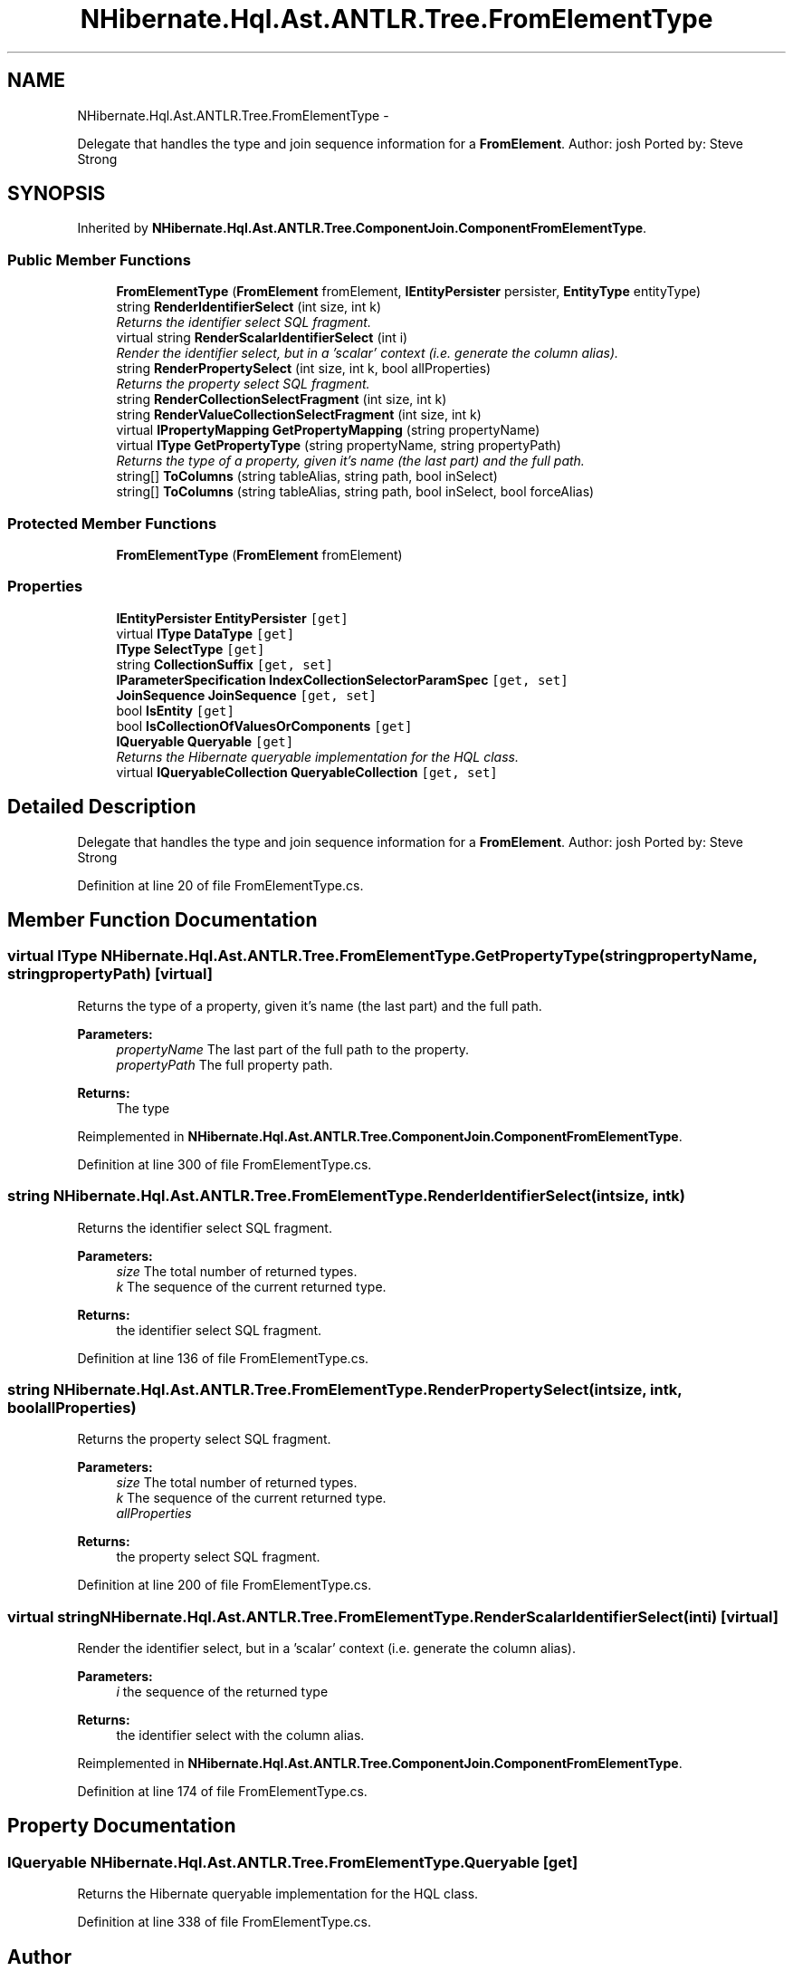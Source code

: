 .TH "NHibernate.Hql.Ast.ANTLR.Tree.FromElementType" 3 "Fri Jul 5 2013" "Version 1.0" "HSA.InfoSys" \" -*- nroff -*-
.ad l
.nh
.SH NAME
NHibernate.Hql.Ast.ANTLR.Tree.FromElementType \- 
.PP
Delegate that handles the type and join sequence information for a \fBFromElement\fP\&. Author: josh Ported by: Steve Strong  

.SH SYNOPSIS
.br
.PP
.PP
Inherited by \fBNHibernate\&.Hql\&.Ast\&.ANTLR\&.Tree\&.ComponentJoin\&.ComponentFromElementType\fP\&.
.SS "Public Member Functions"

.in +1c
.ti -1c
.RI "\fBFromElementType\fP (\fBFromElement\fP fromElement, \fBIEntityPersister\fP persister, \fBEntityType\fP entityType)"
.br
.ti -1c
.RI "string \fBRenderIdentifierSelect\fP (int size, int k)"
.br
.RI "\fIReturns the identifier select SQL fragment\&. \fP"
.ti -1c
.RI "virtual string \fBRenderScalarIdentifierSelect\fP (int i)"
.br
.RI "\fIRender the identifier select, but in a 'scalar' context (i\&.e\&. generate the column alias)\&. \fP"
.ti -1c
.RI "string \fBRenderPropertySelect\fP (int size, int k, bool allProperties)"
.br
.RI "\fIReturns the property select SQL fragment\&. \fP"
.ti -1c
.RI "string \fBRenderCollectionSelectFragment\fP (int size, int k)"
.br
.ti -1c
.RI "string \fBRenderValueCollectionSelectFragment\fP (int size, int k)"
.br
.ti -1c
.RI "virtual \fBIPropertyMapping\fP \fBGetPropertyMapping\fP (string propertyName)"
.br
.ti -1c
.RI "virtual \fBIType\fP \fBGetPropertyType\fP (string propertyName, string propertyPath)"
.br
.RI "\fIReturns the type of a property, given it's name (the last part) and the full path\&. \fP"
.ti -1c
.RI "string[] \fBToColumns\fP (string tableAlias, string path, bool inSelect)"
.br
.ti -1c
.RI "string[] \fBToColumns\fP (string tableAlias, string path, bool inSelect, bool forceAlias)"
.br
.in -1c
.SS "Protected Member Functions"

.in +1c
.ti -1c
.RI "\fBFromElementType\fP (\fBFromElement\fP fromElement)"
.br
.in -1c
.SS "Properties"

.in +1c
.ti -1c
.RI "\fBIEntityPersister\fP \fBEntityPersister\fP\fC [get]\fP"
.br
.ti -1c
.RI "virtual \fBIType\fP \fBDataType\fP\fC [get]\fP"
.br
.ti -1c
.RI "\fBIType\fP \fBSelectType\fP\fC [get]\fP"
.br
.ti -1c
.RI "string \fBCollectionSuffix\fP\fC [get, set]\fP"
.br
.ti -1c
.RI "\fBIParameterSpecification\fP \fBIndexCollectionSelectorParamSpec\fP\fC [get, set]\fP"
.br
.ti -1c
.RI "\fBJoinSequence\fP \fBJoinSequence\fP\fC [get, set]\fP"
.br
.ti -1c
.RI "bool \fBIsEntity\fP\fC [get]\fP"
.br
.ti -1c
.RI "bool \fBIsCollectionOfValuesOrComponents\fP\fC [get]\fP"
.br
.ti -1c
.RI "\fBIQueryable\fP \fBQueryable\fP\fC [get]\fP"
.br
.RI "\fIReturns the Hibernate queryable implementation for the HQL class\&. \fP"
.ti -1c
.RI "virtual \fBIQueryableCollection\fP \fBQueryableCollection\fP\fC [get, set]\fP"
.br
.in -1c
.SH "Detailed Description"
.PP 
Delegate that handles the type and join sequence information for a \fBFromElement\fP\&. Author: josh Ported by: Steve Strong 


.PP
Definition at line 20 of file FromElementType\&.cs\&.
.SH "Member Function Documentation"
.PP 
.SS "virtual \fBIType\fP NHibernate\&.Hql\&.Ast\&.ANTLR\&.Tree\&.FromElementType\&.GetPropertyType (stringpropertyName, stringpropertyPath)\fC [virtual]\fP"

.PP
Returns the type of a property, given it's name (the last part) and the full path\&. 
.PP
\fBParameters:\fP
.RS 4
\fIpropertyName\fP The last part of the full path to the property\&.
.br
\fIpropertyPath\fP The full property path\&.
.RE
.PP
\fBReturns:\fP
.RS 4
The type
.RE
.PP

.PP
Reimplemented in \fBNHibernate\&.Hql\&.Ast\&.ANTLR\&.Tree\&.ComponentJoin\&.ComponentFromElementType\fP\&.
.PP
Definition at line 300 of file FromElementType\&.cs\&.
.SS "string NHibernate\&.Hql\&.Ast\&.ANTLR\&.Tree\&.FromElementType\&.RenderIdentifierSelect (intsize, intk)"

.PP
Returns the identifier select SQL fragment\&. 
.PP
\fBParameters:\fP
.RS 4
\fIsize\fP The total number of returned types\&.
.br
\fIk\fP The sequence of the current returned type\&.
.RE
.PP
\fBReturns:\fP
.RS 4
the identifier select SQL fragment\&.
.RE
.PP

.PP
Definition at line 136 of file FromElementType\&.cs\&.
.SS "string NHibernate\&.Hql\&.Ast\&.ANTLR\&.Tree\&.FromElementType\&.RenderPropertySelect (intsize, intk, boolallProperties)"

.PP
Returns the property select SQL fragment\&. 
.PP
\fBParameters:\fP
.RS 4
\fIsize\fP The total number of returned types\&.
.br
\fIk\fP The sequence of the current returned type\&.
.br
\fIallProperties\fP 
.RE
.PP
\fBReturns:\fP
.RS 4
the property select SQL fragment\&.
.RE
.PP

.PP
Definition at line 200 of file FromElementType\&.cs\&.
.SS "virtual string NHibernate\&.Hql\&.Ast\&.ANTLR\&.Tree\&.FromElementType\&.RenderScalarIdentifierSelect (inti)\fC [virtual]\fP"

.PP
Render the identifier select, but in a 'scalar' context (i\&.e\&. generate the column alias)\&. 
.PP
\fBParameters:\fP
.RS 4
\fIi\fP the sequence of the returned type
.RE
.PP
\fBReturns:\fP
.RS 4
the identifier select with the column alias\&.
.RE
.PP

.PP
Reimplemented in \fBNHibernate\&.Hql\&.Ast\&.ANTLR\&.Tree\&.ComponentJoin\&.ComponentFromElementType\fP\&.
.PP
Definition at line 174 of file FromElementType\&.cs\&.
.SH "Property Documentation"
.PP 
.SS "\fBIQueryable\fP NHibernate\&.Hql\&.Ast\&.ANTLR\&.Tree\&.FromElementType\&.Queryable\fC [get]\fP"

.PP
Returns the Hibernate queryable implementation for the HQL class\&. 
.PP
Definition at line 338 of file FromElementType\&.cs\&.

.SH "Author"
.PP 
Generated automatically by Doxygen for HSA\&.InfoSys from the source code\&.
